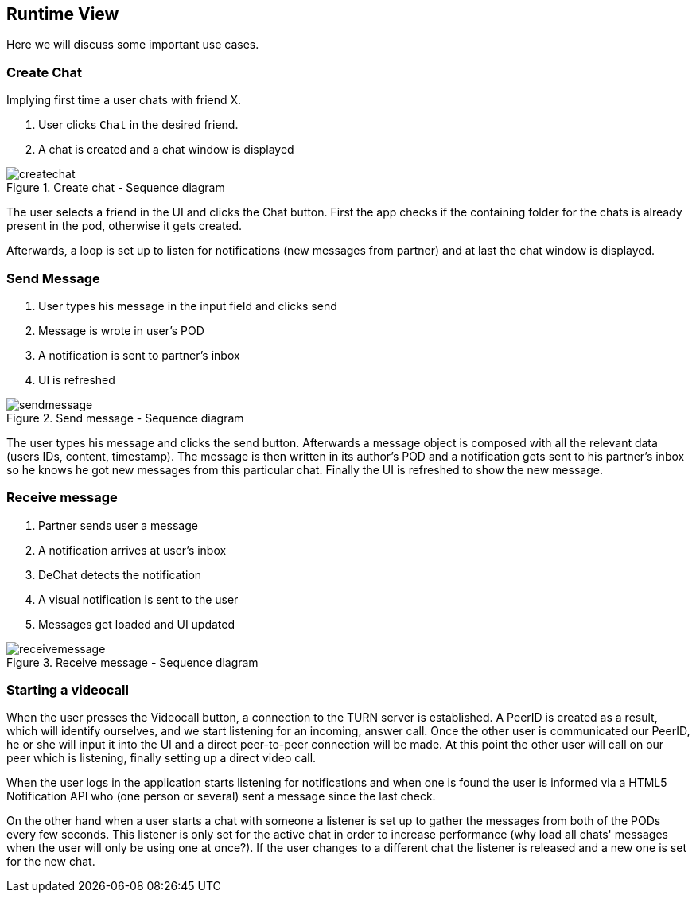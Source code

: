 [[section-runtime-view]]
== Runtime View
Here we will discuss some important use cases.

=== Create Chat
Implying first time a user chats with friend X.

1. User clicks `Chat` in the desired friend.
2. A chat is created and a chat window is displayed

[#img-createchat]
.Create chat - Sequence diagram
image::./diagrams/06-createchat.png[createchat]

The user selects a friend in the UI and clicks the Chat button. First the app checks if the containing folder for the chats is already present in the pod, otherwise it gets created.

Afterwards, a loop is set up to listen for notifications (new messages from partner) and at last the chat window is displayed.

=== Send Message
1. User types his message in the input field and clicks send
2. Message is wrote in user's POD
3. A notification is sent to partner's inbox
4. UI is refreshed

[#img-sendmessage]
.Send message - Sequence diagram
image::./diagrams/06-sendmessage.png[sendmessage]

The user types his message and clicks the send button. Afterwards a message object is composed with all the relevant data (users IDs, content, timestamp).
The message is then written in its author's POD and a notification gets sent to his partner's inbox so he knows he got new messages from this particular chat.
Finally the UI is refreshed to show the new message.

=== Receive message
1. Partner sends user a message
2. A notification arrives at user's inbox
3. DeChat detects the notification
4. A visual notification is sent to the user
5. Messages get loaded and UI updated

[#img-receivemessage]
.Receive message - Sequence diagram
image::./diagrams/06-receivemessage.png[receivemessage]

=== Starting a videocall
When the user presses the Videocall button, a connection to the TURN server is established. A PeerID is created as a result, which will identify ourselves,
and we start listening for an incoming, answer call. Once the other user is communicated our PeerID, he or she will input it into the UI and a direct
peer-to-peer connection will be made. At this point the other user will call on our peer which is listening, finally setting up a direct video call.

When the user logs in the application starts listening for notifications and when one is found the user is informed via a HTML5 Notification API who (one person or several) sent a message since the last check.

On the other hand when a user starts a chat with someone a listener is set up to gather the messages from both of the PODs every few seconds. This listener is only set for the active chat in order to increase performance (why load all chats' messages when the user will only be using one at once?). If the user changes to a different chat the listener is released and a new one is set for the new chat.





